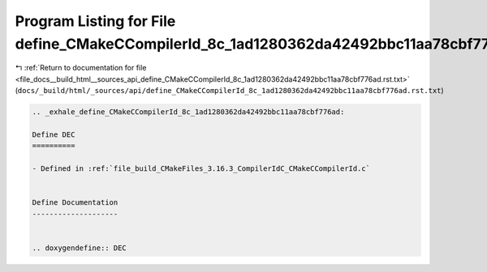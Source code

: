 
.. _program_listing_file_docs__build_html__sources_api_define_CMakeCCompilerId_8c_1ad1280362da42492bbc11aa78cbf776ad.rst.txt:

Program Listing for File define_CMakeCCompilerId_8c_1ad1280362da42492bbc11aa78cbf776ad.rst.txt
==============================================================================================

|exhale_lsh| :ref:`Return to documentation for file <file_docs__build_html__sources_api_define_CMakeCCompilerId_8c_1ad1280362da42492bbc11aa78cbf776ad.rst.txt>` (``docs/_build/html/_sources/api/define_CMakeCCompilerId_8c_1ad1280362da42492bbc11aa78cbf776ad.rst.txt``)

.. |exhale_lsh| unicode:: U+021B0 .. UPWARDS ARROW WITH TIP LEFTWARDS

.. code-block:: cpp

   .. _exhale_define_CMakeCCompilerId_8c_1ad1280362da42492bbc11aa78cbf776ad:
   
   Define DEC
   ==========
   
   - Defined in :ref:`file_build_CMakeFiles_3.16.3_CompilerIdC_CMakeCCompilerId.c`
   
   
   Define Documentation
   --------------------
   
   
   .. doxygendefine:: DEC
